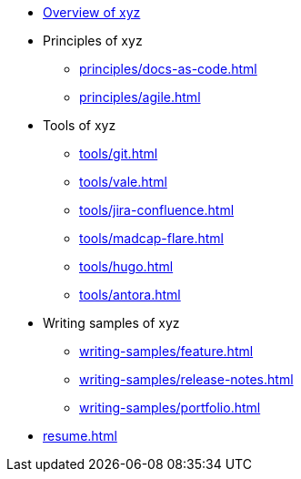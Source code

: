 * xref:index.adoc[Overview of xyz]
* Principles of xyz
** xref:principles/docs-as-code.adoc[]
** xref:principles/agile.adoc[]
* Tools of xyz
** xref:tools/git.adoc[]
** xref:tools/vale.adoc[]
** xref:tools/jira-confluence.adoc[]
** xref:tools/madcap-flare.adoc[]
** xref:tools/hugo.adoc[]
** xref:tools/antora.adoc[]
* Writing samples of xyz
** xref:writing-samples/feature.adoc[]
** xref:writing-samples/release-notes.adoc[]
** xref:writing-samples/portfolio.adoc[]
* xref:resume.adoc[]
